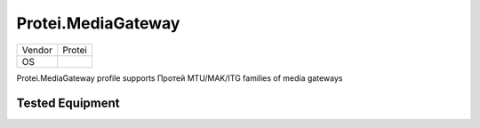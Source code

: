 Protei.MediaGateway
===================

====== =============
Vendor Protei
OS     
====== =============

Protei.MediaGateway profile supports Протей MTU/MAK/ITG families of media gateways

Tested Equipment
----------------
.. supported:: Protei.MediaGateway
